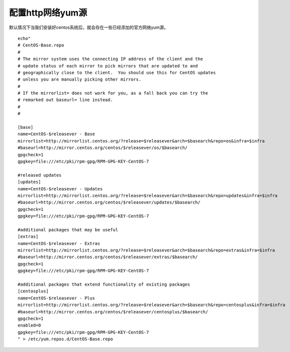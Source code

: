 配置http网络yum源
#######################

默认情况下当我们安装好centos系统后，就会存在一些已经添加的官方网络yum源。


::

    echo"
    # CentOS-Base.repo
    #
    # The mirror system uses the connecting IP address of the client and the
    # update status of each mirror to pick mirrors that are updated to and
    # geographically close to the client.  You should use this for CentOS updates
    # unless you are manually picking other mirrors.
    #
    # If the mirrorlist= does not work for you, as a fall back you can try the
    # remarked out baseurl= line instead.
    #
    #

    [base]
    name=CentOS-$releasever - Base
    mirrorlist=http://mirrorlist.centos.org/?release=$releasever&arch=$basearch&repo=os&infra=$infra
    #baseurl=http://mirror.centos.org/centos/$releasever/os/$basearch/
    gpgcheck=1
    gpgkey=file:///etc/pki/rpm-gpg/RPM-GPG-KEY-CentOS-7

    #released updates
    [updates]
    name=CentOS-$releasever - Updates
    mirrorlist=http://mirrorlist.centos.org/?release=$releasever&arch=$basearch&repo=updates&infra=$infra
    #baseurl=http://mirror.centos.org/centos/$releasever/updates/$basearch/
    gpgcheck=1
    gpgkey=file:///etc/pki/rpm-gpg/RPM-GPG-KEY-CentOS-7

    #additional packages that may be useful
    [extras]
    name=CentOS-$releasever - Extras
    mirrorlist=http://mirrorlist.centos.org/?release=$releasever&arch=$basearch&repo=extras&infra=$infra
    #baseurl=http://mirror.centos.org/centos/$releasever/extras/$basearch/
    gpgcheck=1
    gpgkey=file:///etc/pki/rpm-gpg/RPM-GPG-KEY-CentOS-7

    #additional packages that extend functionality of existing packages
    [centosplus]
    name=CentOS-$releasever - Plus
    mirrorlist=http://mirrorlist.centos.org/?release=$releasever&arch=$basearch&repo=centosplus&infra=$infra
    #baseurl=http://mirror.centos.org/centos/$releasever/centosplus/$basearch/
    gpgcheck=1
    enabled=0
    gpgkey=file:///etc/pki/rpm-gpg/RPM-GPG-KEY-CentOS-7
    " > /etc/yum.repos.d/CentOS-Base.repo

